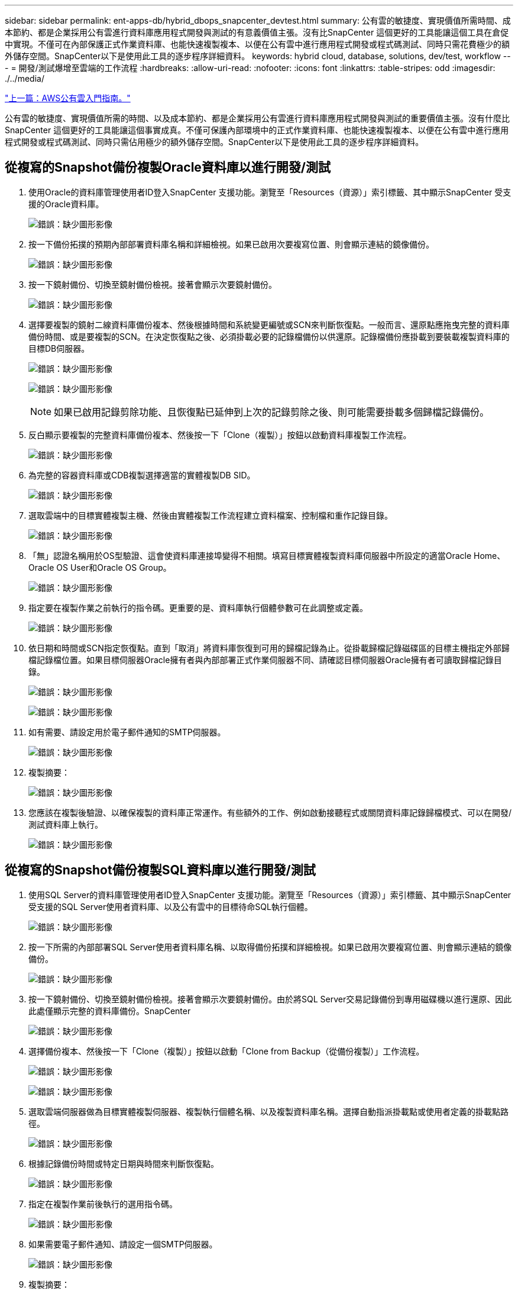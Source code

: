 ---
sidebar: sidebar 
permalink: ent-apps-db/hybrid_dbops_snapcenter_devtest.html 
summary: 公有雲的敏捷度、實現價值所需時間、成本節約、都是企業採用公有雲進行資料庫應用程式開發與測試的有意義價值主張。沒有比SnapCenter 這個更好的工具能讓這個工具在倉促中實現。不僅可在內部保護正式作業資料庫、也能快速複製複本、以便在公有雲中進行應用程式開發或程式碼測試、同時只需花費極少的額外儲存空間。SnapCenter以下是使用此工具的逐步程序詳細資料。 
keywords: hybrid cloud, database, solutions, dev/test, workflow 
---
= 開發/測試爆增至雲端的工作流程
:hardbreaks:
:allow-uri-read: 
:nofooter: 
:icons: font
:linkattrs: 
:table-stripes: odd
:imagesdir: ./../media/


link:hybrid_dbops_snapcenter_getting_started_aws.html["上一篇：AWS公有雲入門指南。"]

公有雲的敏捷度、實現價值所需的時間、以及成本節約、都是企業採用公有雲進行資料庫應用程式開發與測試的重要價值主張。沒有什麼比SnapCenter 這個更好的工具能讓這個事實成真。不僅可保護內部環境中的正式作業資料庫、也能快速複製複本、以便在公有雲中進行應用程式開發或程式碼測試、同時只需佔用極少的額外儲存空間。SnapCenter以下是使用此工具的逐步程序詳細資料。



== 從複寫的Snapshot備份複製Oracle資料庫以進行開發/測試

. 使用Oracle的資料庫管理使用者ID登入SnapCenter 支援功能。瀏覽至「Resources（資源）」索引標籤、其中顯示SnapCenter 受支援的Oracle資料庫。
+
image:snapctr_ora_clone_01.PNG["錯誤：缺少圖形影像"]

. 按一下備份拓撲的預期內部部署資料庫名稱和詳細檢視。如果已啟用次要複寫位置、則會顯示連結的鏡像備份。
+
image:snapctr_ora_clone_02.PNG["錯誤：缺少圖形影像"]

. 按一下鏡射備份、切換至鏡射備份檢視。接著會顯示次要鏡射備份。
+
image:snapctr_ora_clone_03.PNG["錯誤：缺少圖形影像"]

. 選擇要複製的鏡射二線資料庫備份複本、然後根據時間和系統變更編號或SCN來判斷恢復點。一般而言、還原點應拖曳完整的資料庫備份時間、或是要複製的SCN。在決定恢復點之後、必須掛載必要的記錄檔備份以供還原。記錄檔備份應掛載到要裝載複製資料庫的目標DB伺服器。
+
image:snapctr_ora_clone_04.PNG["錯誤：缺少圖形影像"]

+
image:snapctr_ora_clone_05.PNG["錯誤：缺少圖形影像"]

+

NOTE: 如果已啟用記錄剪除功能、且恢復點已延伸到上次的記錄剪除之後、則可能需要掛載多個歸檔記錄備份。

. 反白顯示要複製的完整資料庫備份複本、然後按一下「Clone（複製）」按鈕以啟動資料庫複製工作流程。
+
image:snapctr_ora_clone_06.PNG["錯誤：缺少圖形影像"]

. 為完整的容器資料庫或CDB複製選擇適當的實體複製DB SID。
+
image:snapctr_ora_clone_07.PNG["錯誤：缺少圖形影像"]

. 選取雲端中的目標實體複製主機、然後由實體複製工作流程建立資料檔案、控制檔和重作記錄目錄。
+
image:snapctr_ora_clone_08.PNG["錯誤：缺少圖形影像"]

. 「無」認證名稱用於OS型驗證、這會使資料庫連接埠變得不相關。填寫目標實體複製資料庫伺服器中所設定的適當Oracle Home、Oracle OS User和Oracle OS Group。
+
image:snapctr_ora_clone_09.PNG["錯誤：缺少圖形影像"]

. 指定要在複製作業之前執行的指令碼。更重要的是、資料庫執行個體參數可在此調整或定義。
+
image:snapctr_ora_clone_10.PNG["錯誤：缺少圖形影像"]

. 依日期和時間或SCN指定恢復點。直到「取消」將資料庫恢復到可用的歸檔記錄為止。從掛載歸檔記錄磁碟區的目標主機指定外部歸檔記錄檔位置。如果目標伺服器Oracle擁有者與內部部署正式作業伺服器不同、請確認目標伺服器Oracle擁有者可讀取歸檔記錄目錄。
+
image:snapctr_ora_clone_11.PNG["錯誤：缺少圖形影像"]

+
image:snapctr_ora_clone_12.PNG["錯誤：缺少圖形影像"]

. 如有需要、請設定用於電子郵件通知的SMTP伺服器。
+
image:snapctr_ora_clone_13.PNG["錯誤：缺少圖形影像"]

. 複製摘要：
+
image:snapctr_ora_clone_14.PNG["錯誤：缺少圖形影像"]

. 您應該在複製後驗證、以確保複製的資料庫正常運作。有些額外的工作、例如啟動接聽程式或關閉資料庫記錄歸檔模式、可以在開發/測試資料庫上執行。
+
image:snapctr_ora_clone_15.PNG["錯誤：缺少圖形影像"]





== 從複寫的Snapshot備份複製SQL資料庫以進行開發/測試

. 使用SQL Server的資料庫管理使用者ID登入SnapCenter 支援功能。瀏覽至「Resources（資源）」索引標籤、其中顯示SnapCenter 受支援的SQL Server使用者資料庫、以及公有雲中的目標待命SQL執行個體。
+
image:snapctr_sql_clone_01.PNG["錯誤：缺少圖形影像"]

. 按一下所需的內部部署SQL Server使用者資料庫名稱、以取得備份拓撲和詳細檢視。如果已啟用次要複寫位置、則會顯示連結的鏡像備份。
+
image:snapctr_sql_clone_02.PNG["錯誤：缺少圖形影像"]

. 按一下鏡射備份、切換至鏡射備份檢視。接著會顯示次要鏡射備份。由於將SQL Server交易記錄備份到專用磁碟機以進行還原、因此此處僅顯示完整的資料庫備份。SnapCenter
+
image:snapctr_sql_clone_03.PNG["錯誤：缺少圖形影像"]

. 選擇備份複本、然後按一下「Clone（複製）」按鈕以啟動「Clone from Backup（從備份複製）」工作流程。
+
image:snapctr_sql_clone_04_1.PNG["錯誤：缺少圖形影像"]

+
image:snapctr_sql_clone_04.PNG["錯誤：缺少圖形影像"]

. 選取雲端伺服器做為目標實體複製伺服器、複製執行個體名稱、以及複製資料庫名稱。選擇自動指派掛載點或使用者定義的掛載點路徑。
+
image:snapctr_sql_clone_05.PNG["錯誤：缺少圖形影像"]

. 根據記錄備份時間或特定日期與時間來判斷恢復點。
+
image:snapctr_sql_clone_06.PNG["錯誤：缺少圖形影像"]

. 指定在複製作業前後執行的選用指令碼。
+
image:snapctr_sql_clone_07.PNG["錯誤：缺少圖形影像"]

. 如果需要電子郵件通知、請設定一個SMTP伺服器。
+
image:snapctr_sql_clone_08.PNG["錯誤：缺少圖形影像"]

. 複製摘要：
+
image:snapctr_sql_clone_09.PNG["錯誤：缺少圖形影像"]

. 監控工作狀態、並驗證目標使用者資料庫是否已附加至雲端實體複製伺服器中的目標SQL執行個體。
+
image:snapctr_sql_clone_10.PNG["錯誤：缺少圖形影像"]





== 複製後組態

. 內部部署的Oracle正式作業資料庫通常以記錄歸檔模式執行。開發或測試資料庫不需要此模式。若要關閉記錄歸檔模式、請以Sysdba登入Oracle資料庫、執行記錄模式變更命令、然後啟動資料庫以供存取。
. 設定Oracle接聽程式、或向現有的接聽程式登錄新複製的資料庫以供使用者存取。
. 對於SQL Server、請將記錄模式從「完整」變更為「簡易」、以便在SQL Server開發/測試記錄檔填滿記錄磁碟區時、能夠立即壓縮。




== 重新整理實體複本資料庫

. 丟棄複製的資料庫、並清理雲端資料庫伺服器環境。然後依照先前的程序、以最新資料複製新的資料庫。複製新資料庫只需幾分鐘的時間。
. 關閉複製資料庫、使用CLI執行複製重新整理命令。如SnapCenter 需詳細資訊、請參閱下列功能表文件： link:https://docs.netapp.com/us-en/snapcenter/protect-sco/task_refresh_a_clone.html["重新整理實體複本"^]。




== 哪裡可以取得協助？

如果您需要本解決方案和使用案例的協助、請加入 link:https://netapppub.slack.com/archives/C021R4WC0LC["NetApp解決方案自動化社群支援Slack通路"] 並尋找解決方案自動化通路、以張貼您的問題或詢問。

link:hybrid_dbops_snapcenter_dr.html["下一步：災難恢復工作流程。"]
